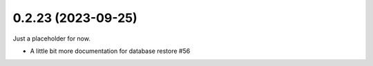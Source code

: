 0.2.23 (2023-09-25)
-------------------

Just a placeholder for now.

- A little bit more documentation for database restore #56
